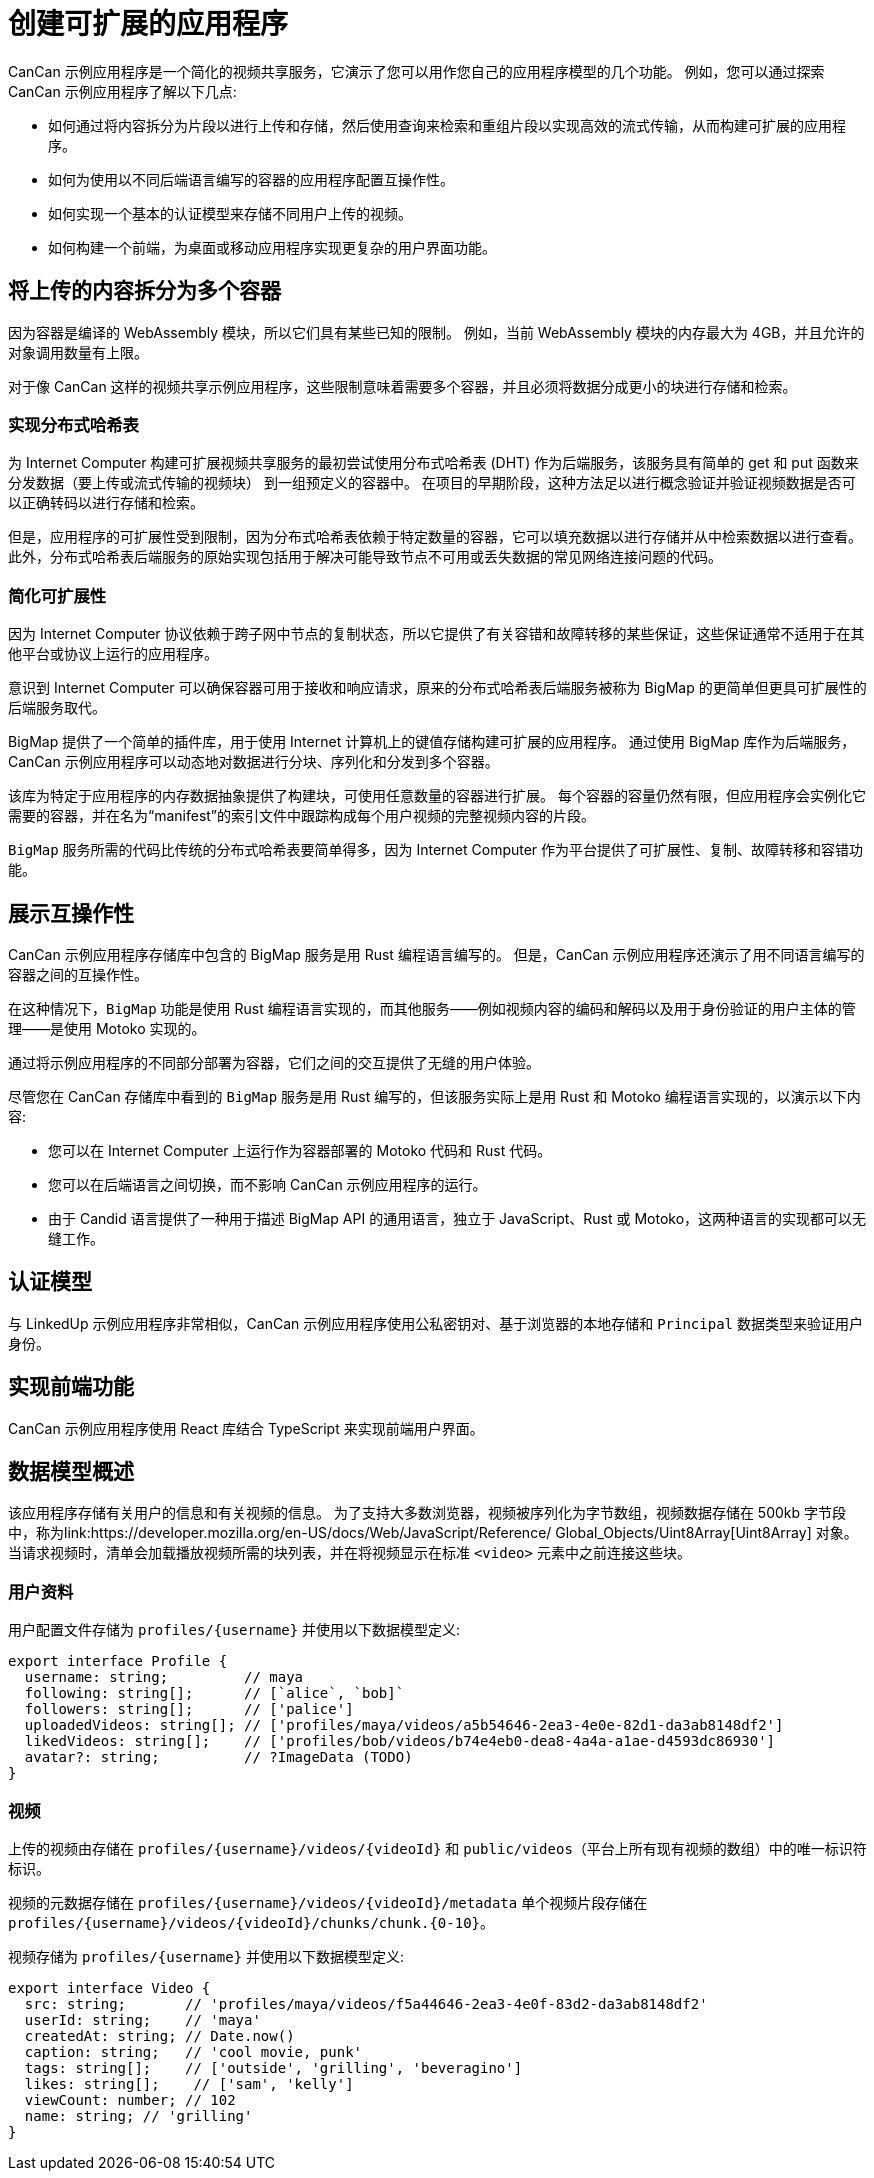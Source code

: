 = 创建可扩展的应用程序
ifdef::env-github,env-browser[:outfilesuffix:.adoc]
:proglang: Motoko
:IC: Internet Computer
:company-id: DFINITY

CanCan 示例应用程序是一个简化的视频共享服务，它演示了您可以用作您自己的应用程序模型的几个功能。
例如，您可以通过探索 CanCan 示例应用程序了解以下几点:

* 如何通过将内容拆分为片段以进行上传和存储，然后使用查询来检索和重组片段以实现高效的流式传输，从而构建可扩展的应用程序。

* 如何为使用以不同后端语言编写的容器的应用程序配置互操作性。

* 如何实现一个基本的认证模型来存储不同用户上传的视频。

* 如何构建一个前端，为桌面或移动应用程序实现更复杂的用户界面功能。

== 将上传的内容拆分为多个容器

因为容器是编译的 WebAssembly 模块，所以它们具有某些已知的限制。
例如，当前 WebAssembly 模块的内存最大为 4GB，并且允许的对象调用数量有上限。

对于像 CanCan 这样的视频共享示例应用程序，这些限制意味着需要多个容器，并且必须将数据分成更小的块进行存储和检索。

=== 实现分布式哈希表

为 {IC} 构建可扩展视频共享服务的最初尝试使用分布式哈希表 (DHT) 作为后端服务，该服务具有简单的 get 和 put 函数来分发数据（要上传或流式传输的视频块） 到一组预定义的容器中。
在项目的早期阶段，这种方法足以进行概念验证并验证视频数据是否可以正确转码以进行存储和检索。

但是，应用程序的可扩展性受到限制，因为分布式哈希表依赖于特定数量的容器，它可以填充数据以进行存储并从中检索数据以进行查看。
此外，分布式哈希表后端服务的原始实现包括用于解决可能导致节点不可用或丢失数据的常见网络连接问题的代码。

=== 简化可扩展性

因为 {IC} 协议依赖于跨子网中节点的复制状态，所以它提供了有关容错和故障转移的某些保证，这些保证通常不适用于在其他平台或协议上运行的应用程序。

意识到 {IC} 可以确保容器可用于接收和响应请求，原来的分布式哈希表后端服务被称为 BigMap 的更简单但更具可扩展性的后端服务取代。

BigMap 提供了一个简单的插件库，用于使用 Internet 计算机上的键值存储构建可扩展的应用程序。
通过使用 BigMap 库作为后端服务，CanCan 示例应用程序可以动态地对数据进行分块、序列化和分发到多个容器。

该库为特定于应用程序的内存数据抽象提供了构建块，可使用任意数量的容器进行扩展。
每个容器的容量仍然有限，但应用程序会实例化它需要的容器，并在名为“+manifest+”的索引文件中跟踪构成每个用户视频的完整视频内容的片段。

`+BigMap+` 服务所需的代码比传统的分布式哈希表要简单得多，因为 {IC} 作为平台提供了可扩展性、复制、故障转移和容错功能。

== 展示互操作性

CanCan 示例应用程序存储库中包含的 BigMap 服务是用 Rust 编程语言编写的。
但是，CanCan 示例应用程序还演示了用不同语言编写的容器之间的互操作性。

在这种情况下，`+BigMap+` 功能是使用 Rust 编程语言实现的，而其他服务——例如视频内容的编码和解码以及用于身份验证的用户主体的管理——是使用 {proglang} 实现的。

通过将示例应用程序的不同部分部署为容器，它们之间的交互提供了无缝的用户体验。

尽管您在 CanCan 存储库中看到的 `+BigMap+` 服务是用 Rust 编写的，但该服务实际上是用 Rust 和 {proglang} 编程语言实现的，以演示以下内容:

* 您可以在 {IC} 上运行作为容器部署的 Motoko 代码和 Rust 代码。
* 您可以在后端语言之间切换，而不影响 CanCan 示例应用程序的运行。
* 由于 Candid 语言提供了一种用于描述 BigMap API 的通用语言，独立于 JavaScript、Rust 或 Motoko，这两种语言的实现都可以无缝工作。

== 认证模型

与 LinkedUp 示例应用程序非常相似，CanCan 示例应用程序使用公私密钥对、基于浏览器的本地存储和 `+Principal+` 数据类型来验证用户身份。

== 实现前端功能

CanCan 示例应用程序使用 React 库结合 TypeScript 来实现前端用户界面。

== 数据模型概述

该应用程序存储有关用户的信息和有关视频的信息。
为了支持大多数浏览器，视频被序列化为字节数组，视频数据存储在 500kb 字节段中，称为link:https://developer.mozilla.org/en-US/docs/Web/JavaScript/Reference/ Global_Objects/Uint8Array[Uint8Array] 对象。
当请求视频时，清单会加载播放视频所需的块列表，并在将视频显示在标准 `+<video>+` 元素中之前连接这些块。

=== 用户资料

用户配置文件存储为 `+profiles/{username}+` 并使用以下数据模型定义:

....
export interface Profile {
  username: string;         // maya
  following: string[];      // [`alice`, `bob]`
  followers: string[];      // ['palice']
  uploadedVideos: string[]; // ['profiles/maya/videos/a5b54646-2ea3-4e0e-82d1-da3ab8148df2']
  likedVideos: string[];    // ['profiles/bob/videos/b74e4eb0-dea8-4a4a-a1ae-d4593dc86930']
  avatar?: string;          // ?ImageData (TODO)
}
....

=== 视频

上传的视频由存储在 `+profiles/{username}/videos/{videoId}+` 和 `+public/videos+`（平台上所有现有视频的数组）中的唯一标识符标识。

视频的元数据存储在 `+profiles/{username}/videos/{videoId}/metadata+`
单个视频片段存储在 `+profiles/{username}/videos/{videoId}/chunks/chunk.{0-10}+`。

视频存储为 `+profiles/{username}+` 并使用以下数据模型定义:

....
export interface Video {
  src: string;       // 'profiles/maya/videos/f5a44646-2ea3-4e0f-83d2-da3ab8148df2'
  userId: string;    // 'maya'
  createdAt: string; // Date.now()
  caption: string;   // 'cool movie, punk'
  tags: string[];    // ['outside', 'grilling', 'beveragino']
  likes: string[];    // ['sam', 'kelly']
  viewCount: number; // 102
  name: string; // 'grilling'
}
....
